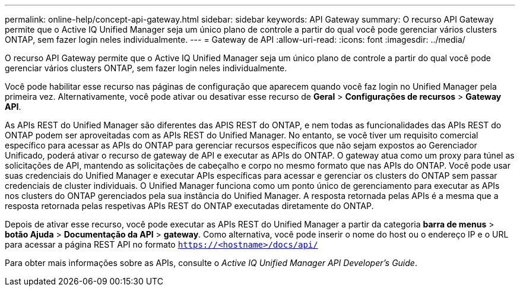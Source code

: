---
permalink: online-help/concept-api-gateway.html 
sidebar: sidebar 
keywords: API Gateway 
summary: O recurso API Gateway permite que o Active IQ Unified Manager seja um único plano de controle a partir do qual você pode gerenciar vários clusters ONTAP, sem fazer login neles individualmente. 
---
= Gateway de API
:allow-uri-read: 
:icons: font
:imagesdir: ../media/


[role="lead"]
O recurso API Gateway permite que o Active IQ Unified Manager seja um único plano de controle a partir do qual você pode gerenciar vários clusters ONTAP, sem fazer login neles individualmente.

Você pode habilitar esse recurso nas páginas de configuração que aparecem quando você faz login no Unified Manager pela primeira vez. Alternativamente, você pode ativar ou desativar esse recurso de *Geral* > *Configurações de recursos* > *Gateway API*.

As APIs REST do Unified Manager são diferentes das APIS REST do ONTAP, e nem todas as funcionalidades das APIs REST do ONTAP podem ser aproveitadas com as APIs REST do Unified Manager. No entanto, se você tiver um requisito comercial específico para acessar as APIs do ONTAP para gerenciar recursos específicos que não sejam expostos ao Gerenciador Unificado, poderá ativar o recurso de gateway de API e executar as APIs do ONTAP. O gateway atua como um proxy para túnel as solicitações de API, mantendo as solicitações de cabeçalho e corpo no mesmo formato que nas APIs do ONTAP. Você pode usar suas credenciais do Unified Manager e executar APIs específicas para acessar e gerenciar os clusters do ONTAP sem passar credenciais de cluster individuais. O Unified Manager funciona como um ponto único de gerenciamento para executar as APIs nos clusters do ONTAP gerenciados pela sua instância do Unified Manager. A resposta retornada pelas APIs é a mesma que a resposta retornada pelas respetivas APIs REST do ONTAP executadas diretamente do ONTAP.

Depois de ativar esse recurso, você pode executar as APIs REST do Unified Manager a partir da categoria *barra de menus* > *botão Ajuda* > *Documentação da API* > *gateway*. Como alternativa, você pode inserir o nome do host ou o endereço IP e o URL para acessar a página REST API no formato `https://<hostname>/docs/api/`

Para obter mais informações sobre as APIs, consulte o _Active IQ Unified Manager API Developer's Guide_.

